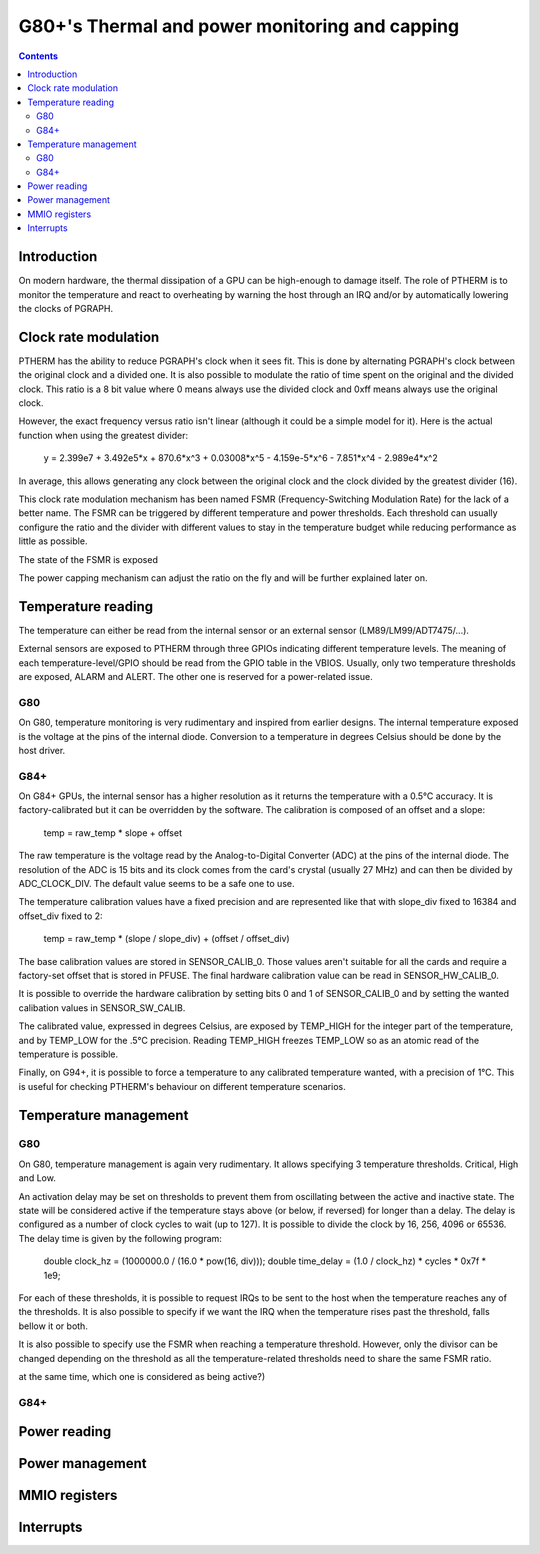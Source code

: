 .. _ptherm:

===============================================
G80+'s Thermal and power monitoring and capping
===============================================

.. contents::

Introduction
============

On modern hardware, the thermal dissipation of a GPU can be high-enough to
damage itself. The role of PTHERM is to monitor the temperature and react to
overheating by warning the host through an IRQ and/or by automatically lowering
the clocks of PGRAPH.

Clock rate modulation
=====================

PTHERM has the ability to reduce PGRAPH's clock when it sees fit. This is done
by alternating PGRAPH's clock between the original clock and a divided one.
It is also possible to modulate the ratio of time spent on the original and the
divided clock. This ratio is a 8 bit value where 0 means always use the divided
clock and 0xff means always use the original clock.

However, the exact frequency versus ratio isn't linear (although it could be a
simple model for it). Here is the actual function when using the greatest
divider:

  y = 2.399e7 + 3.492e5*x + 870.6*x^3 + 0.03008*x^5 - 4.159e-5*x^6 -
  7.851*x^4 - 2.989e4*x^2

In average, this allows generating any clock between the original clock and the
clock divided by the greatest divider (16).

This clock rate modulation mechanism has been named FSMR (Frequency-Switching
Modulation Rate) for the lack of a better name. The FSMR can be triggered by
different temperature and power thresholds. Each threshold can usually
configure the ratio and the divider with different values to stay in the
temperature budget while reducing performance as little as possible.

The state of the FSMR is exposed

The power capping mechanism can adjust the ratio on the fly and will be
further explained later on.

Temperature reading
===================

The temperature can either be read from the internal sensor or an external
sensor (LM89/LM99/ADT7475/...).

External sensors are exposed to PTHERM through three GPIOs indicating different
temperature levels. The meaning of each temperature-level/GPIO should be read
from the GPIO table in the VBIOS. Usually, only two temperature thresholds are
exposed, ALARM and ALERT. The other one is reserved for a power-related issue.

G80
---

On G80, temperature monitoring is very rudimentary and inspired from earlier
designs. The internal temperature exposed is the voltage at the pins of the
internal diode. Conversion to a temperature in degrees Celsius should be done
by the host driver.

G84+
----

On G84+ GPUs, the internal sensor has a higher resolution as it returns the
temperature with a 0.5°C accuracy. It is factory-calibrated but it can be
overridden by the software. The calibration is composed of an offset and a slope:

  temp = raw_temp * slope + offset

The raw temperature is the voltage read by the Analog-to-Digital Converter (ADC)
at the pins of the internal diode. The resolution of the ADC is 15 bits and its
clock comes from the card's crystal (usually 27 MHz) and can then be divided by
ADC_CLOCK_DIV. The default value seems to be a safe one to use.

.. todo:: check the possible dividers

The temperature calibration values have a fixed precision and are represented
like that with slope_div fixed to 16384 and offset_div fixed to 2:
  temp = raw_temp * (slope / slope_div) + (offset / offset_div)

The base calibration values are stored in SENSOR_CALIB_0. Those values aren't
suitable for all the cards and require a factory-set offset that is stored in
PFUSE. The final hardware calibration value can be read in SENSOR_HW_CALIB_0.

It is possible to override the hardware calibration by setting bits 0 and 1
of SENSOR_CALIB_0 and by setting the wanted calibation values in
SENSOR_SW_CALIB.

The calibrated value, expressed in degrees Celsius, are exposed by TEMP_HIGH
for the integer part of the temperature, and by TEMP_LOW for the .5°C precision.
Reading TEMP_HIGH freezes TEMP_LOW so as an atomic read of the temperature is
possible.

Finally, on G94+, it is possible to force a temperature to any calibrated
temperature wanted, with a precision of 1°C. This is useful for checking
PTHERM's behaviour on different temperature scenarios.

Temperature management
======================

G80
---

On G80, temperature management is again very rudimentary. It allows specifying
3 temperature thresholds. Critical, High and Low.

An activation delay may be set on thresholds to prevent them from oscillating
between the active and inactive state. The state will be considered active if
the temperature stays above (or below, if reversed) for longer than a delay.
The delay is configured as a number of clock cycles to wait (up to 127). It is
possible to divide the clock by 16, 256, 4096 or 65536. The delay time is given
by the following program:

  double clock_hz = (1000000.0 / (16.0 * pow(16, div)));
  double time_delay = (1.0 / clock_hz) * cycles * 0x7f * 1e9;

For each of these thresholds, it is possible to request IRQs to be sent to the
host when the temperature reaches any of the thresholds. It is also possible
to specify if we want the IRQ when the temperature rises past the threshold,
falls bellow it or both.

It is also possible to specify use the FSMR when reaching a temperature
threshold. However, only the divisor can be changed depending on the threshold
as all the temperature-related thresholds need to share the same FSMR ratio.

.. todo:: verify the priorities of each threshold (if two thresholds are active
at the same time, which one is considered as being active?)

G84+
----

.. todo:: write me

Power reading
=============

.. todo:: write me

Power management
================
.. todo:: write me


MMIO registers
==============

.. space:: 8 ptherm 0x800 thermal sensor

   .. todo:: write me


.. _ptherm-intr:

Interrupts
==========

.. todo:: write me
